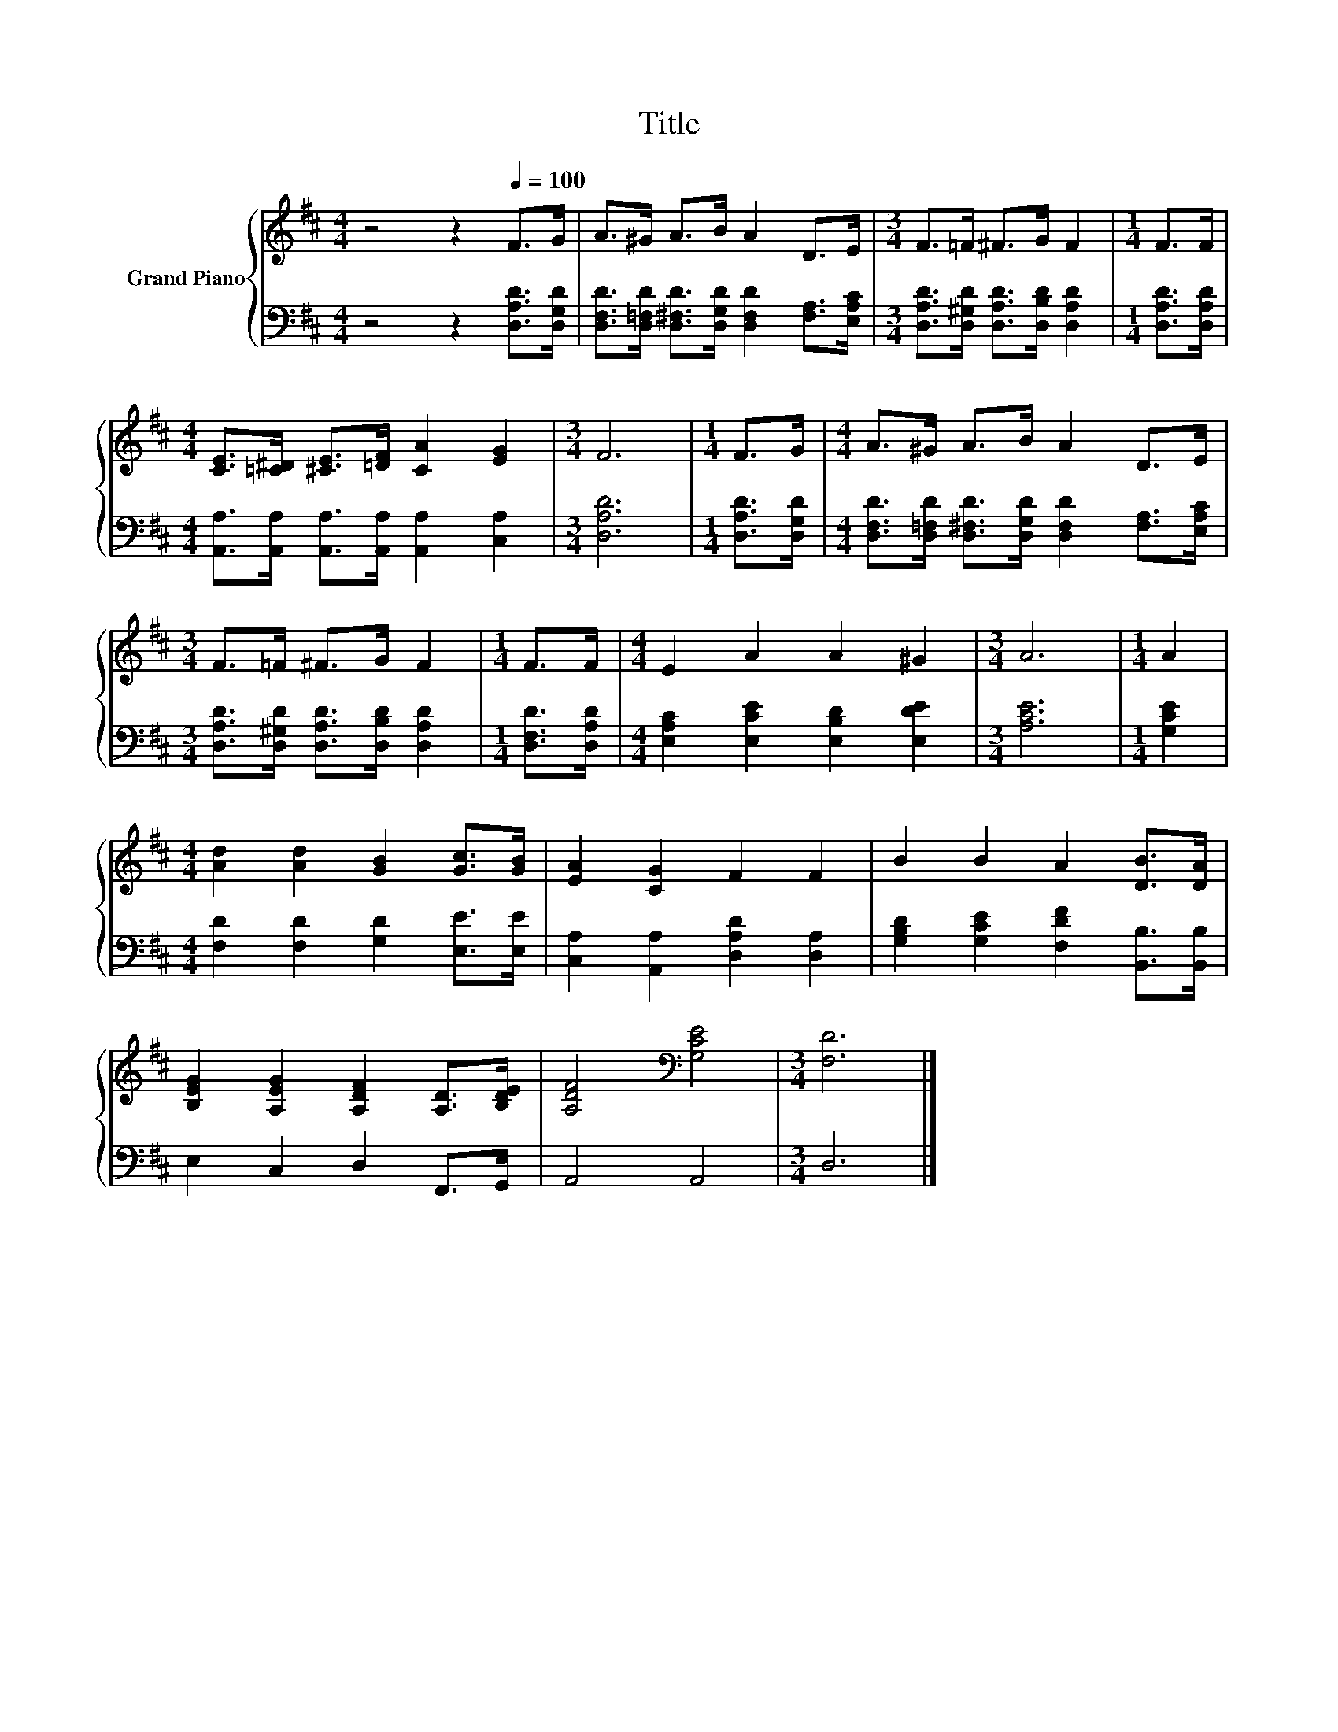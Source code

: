 X:1
T:Title
%%score { 1 | 2 }
L:1/8
M:4/4
K:D
V:1 treble nm="Grand Piano"
V:2 bass 
V:1
 z4 z2[Q:1/4=100] F>G | A>^G A>B A2 D>E |[M:3/4] F>=F ^F>G F2 |[M:1/4] F>F | %4
[M:4/4] [CE]>[=C^D] [^CE]>[=DF] [CA]2 [EG]2 |[M:3/4] F6 |[M:1/4] F>G |[M:4/4] A>^G A>B A2 D>E | %8
[M:3/4] F>=F ^F>G F2 |[M:1/4] F>F |[M:4/4] E2 A2 A2 ^G2 |[M:3/4] A6 |[M:1/4] A2 | %13
[M:4/4] [Ad]2 [Ad]2 [GB]2 [Gc]>[GB] | [EA]2 [CG]2 F2 F2 | B2 B2 A2 [DB]>[DA] | %16
 [B,EG]2 [A,EG]2 [A,DF]2 [A,D]>[B,DE] | [A,DF]4[K:bass] [G,CE]4 |[M:3/4] [F,D]6 |] %19
V:2
 z4 z2 [D,A,D]>[D,G,D] | [D,F,D]>[D,=F,D] [D,^F,D]>[D,G,D] [D,F,D]2 [F,A,]>[E,A,C] | %2
[M:3/4] [D,A,D]>[D,^G,D] [D,A,D]>[D,B,D] [D,A,D]2 |[M:1/4] [D,A,D]>[D,A,D] | %4
[M:4/4] [A,,A,]>[A,,A,] [A,,A,]>[A,,A,] [A,,A,]2 [C,A,]2 |[M:3/4] [D,A,D]6 | %6
[M:1/4] [D,A,D]>[D,G,D] |[M:4/4] [D,F,D]>[D,=F,D] [D,^F,D]>[D,G,D] [D,F,D]2 [F,A,]>[E,A,C] | %8
[M:3/4] [D,A,D]>[D,^G,D] [D,A,D]>[D,B,D] [D,A,D]2 |[M:1/4] [D,F,D]>[D,A,D] | %10
[M:4/4] [E,A,C]2 [E,CE]2 [E,B,D]2 [E,DE]2 |[M:3/4] [A,CE]6 |[M:1/4] [G,CE]2 | %13
[M:4/4] [F,D]2 [F,D]2 [G,D]2 [E,E]>[E,E] | [C,A,]2 [A,,A,]2 [D,A,D]2 [D,A,]2 | %15
 [G,B,D]2 [G,CE]2 [F,DF]2 [B,,B,]>[B,,B,] | E,2 C,2 D,2 F,,>G,, | A,,4 A,,4 |[M:3/4] D,6 |] %19

